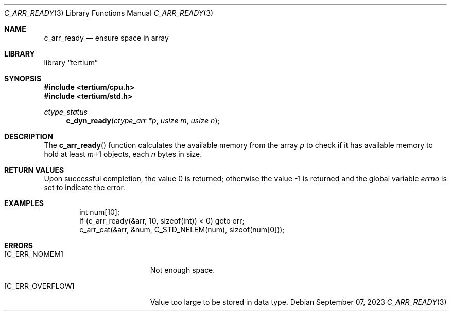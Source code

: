 .Dd $Mdocdate: September 07 2023 $
.Dt C_ARR_READY 3
.Os
.Sh NAME
.Nm c_arr_ready
.Nd ensure space in array
.Sh LIBRARY
.Lb tertium
.Sh SYNOPSIS
.In tertium/cpu.h
.In tertium/std.h
.Ft ctype_status
.Fn c_dyn_ready "ctype_arr *p" "usize m" "usize n"
.Sh DESCRIPTION
The
.Fn c_arr_ready
function calculates the available memory from the array
.Fa p
to check if it has available memory to hold at least
.Fa m Ns \+1
objects, each
.Fa n
bytes in size.
.Sh RETURN VALUES
.Rv -std
.Sh EXAMPLES
.Bd -literal -offset indent
int num[10];
if (c_arr_ready(&arr, 10, sizeof(int)) < 0) goto err;
c_arr_cat(&arr, &num, C_STD_NELEM(num), sizeof(num[0]));
.Ed
.Sh ERRORS
.Bl -tag -width Er
.It Bq Er C_ERR_NOMEM
Not enough space.
.It Bq Er C_ERR_OVERFLOW
Value too large to be stored in data type.
.El
